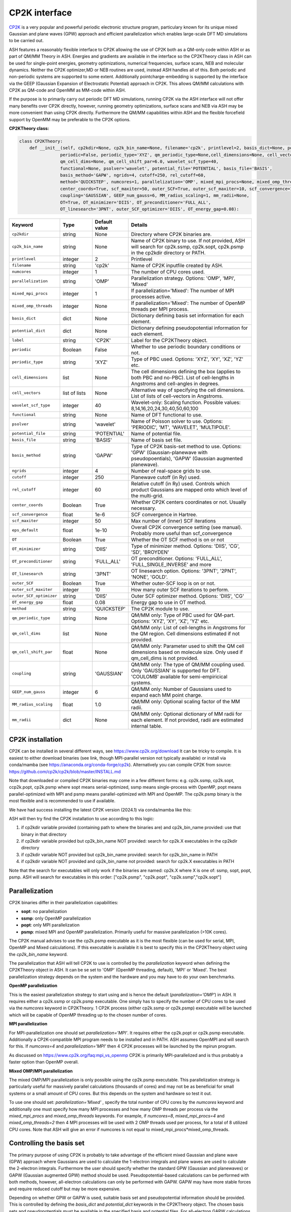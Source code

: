 CP2K interface
======================================

`CP2K <https://www.cp2k.org>`_  is a very popular and powerful periodic electronic structure program, particulary known for its unique mixed
Gaussian and plane waves (GPW) approach and efficient parallelization which enables large-scale DFT MD simulations to be carried out.

ASH features a reasonably flexible interface to CP2K allowing the use of CP2K both as a QM-only code within ASH or as part of QM/MM Theory in ASH.
Energies and gradients are available in the interface so the CP2KTheory class in ASH can be used for single-point energies, geometry optimizations, 
numerical frequencies, surface scans, NEB and molecular dynamics. Neither the CP2K optimizer,MD or NEB routines are used, instead ASH handles all of this.
Both periodic and non-periodic systems are supported to some extent.
Additionally pointcharge-embedding is supported by the interface via the GEEP (Gaussian Expansion of Electrostatic Potential) approach in CP2K. 
This allows QM/MM calculations with CP2K as QM-code and OpenMM as MM-code within ASH.

If the purpose is to primarily carry out periodic DFT MD simulations, running CP2K via the ASH interface will not offer many benefits over CP2K directly, 
however, running geometry optimizations, surface scans and NEB via ASH may be more convenient than using CP2K directly.
Furthermore the QM/MM capabilities within ASH and the flexible forcefield support by OpenMM may be preferable to the CP2K options.

**CP2KTheory class:**

.. code-block:: python
    
  class CP2KTheory:
      def __init__(self, cp2kdir=None, cp2k_bin_name=None, filename='cp2k', printlevel=2, basis_dict=None, potential_dict=None, label="CP2K",
                  periodic=False, periodic_type='XYZ', qm_periodic_type=None,cell_dimensions=None, cell_vectors=None,
                  qm_cell_dims=None, qm_cell_shift_par=6.0, wavelet_scf_type=40,
                  functional=None, psolver='wavelet', potential_file='POTENTIAL', basis_file='BASIS',
                  basis_method='GAPW', ngrids=4, cutoff=250, rel_cutoff=60,
                  method='QUICKSTEP', numcores=1, parallelization='OMP', mixed_mpi_procs=None, mixed_omp_threads=None,
                  center_coords=True, scf_maxiter=50, outer_SCF=True, outer_scf_maxiter=10, scf_convergence=1e-6, eps_default=1e-10,
                  coupling='GAUSSIAN', GEEP_num_gauss=6, MM_radius_scaling=1, mm_radii=None,
                  OT=True, OT_minimizer='DIIS', OT_preconditioner='FULL_ALL', 
                  OT_linesearch='3PNT', outer_SCF_optimizer='DIIS', OT_energy_gap=0.08):

.. list-table::
   :widths: 15 15 15 60
   :header-rows: 1

   * - Keyword
     - Type
     - Default value
     - Details
   * - ``cp2kdir``
     - string
     - None
     - Directory where CP2K binaries are.
   * - ``cp2k_bin_name``
     - string
     - None
     - Name of CP2K binary to use. If not provided, ASH will search for cp2k.ssmp, cp2k.sopt, cp2k.psmp in the cp2kdir directory or PATH.
   * - ``printlevel``
     - integer
     - 2
     - Printlevel
   * - ``filename``
     - string
     - 'cp2k'
     - Name of CP2K inputfile created by ASH. 
   * - ``numcores``
     - integer
     - 1
     - The number of CPU cores used.
   * - ``parallelization``
     - string
     - 'OMP'
     - Parallelization strategy. Options: 'OMP', 'MPI', 'Mixed'
   * - ``mixed_mpi_procs``
     - integer
     - 1
     - If parallelization='Mixed':  The number of MPI processes active.
   * - ``mixed_omp_threads``
     - integer
     - None
     - If parallelization='Mixed':  The number of OpenMP threads per MPI process.
   * - ``basis_dict``
     - dict
     - None
     - Dictionary defining basis set information for each element.
   * - ``potential_dict``
     - dict
     - None
     - Dictionary defining pseudopotential information for each element.
   * - ``label``
     - string
     - 'CP2K'
     - Label for the CP2KTheory object.
   * - ``periodic``
     - Boolean
     - False
     - Whether to use periodic boundary conditions or not.
   * - ``periodic_type``
     - string
     - 'XYZ'
     - Type of PBC used. Options: 'XYZ', 'XY', 'XZ', 'YZ' etc.
   * - ``cell_dimensions``
     - list
     - None
     - The cell dimensions defining the box (applies to both PBC and no-PBC). List of cell-lengths in Angstroms and cell-angles in degrees.
   * - ``cell_vectors``
     - list of lists
     - None
     - Alternative way of specifying the cell dimensions. List of lists of cell-vectors in Angstroms.
   * - ``wavelet_scf_type``
     - integer
     - 40
     - Wavelet-only: Scaling function. Possible values: 8,14,16,20,24,30,40,50,60,100
   * - ``functional``
     - string
     - None
     - Name of DFT functional to use.
   * - ``psolver``
     - string
     - 'wavelet'
     - Name of Poisson solver to use. Options: 'PERIODIC', 'MT', 'WAVELET', 'MULTIPOLE'.
   * - ``potential_file``
     - string
     - 'POTENTIAL'
     - Name of potential file.
   * - ``basis_file``
     - string
     - 'BASIS'
     - Name of basis set file.
   * - ``basis_method``
     - string
     - 'GAPW'
     - Type of CP2K basis-set method to use. Options: 'GPW' (Gaussian-planewave with pseudopoentials), 'GAPW' (Gaussian augmented planewave). 
   * - ``ngrids``
     - integer
     - 4
     - Number of real-space grids to use.
   * - ``cutoff``
     - integer
     - 250
     - Planewave cutoff (in Ry) used.
   * - ``rel_cutoff``
     - integer
     - 60
     - Relative cutoff (in Ry) used. Controls which product Gaussians are mapped onto which level of the multi-grid.
   * - ``center_coords``
     - Boolean
     - True
     - Whether CP2K centers coordinates or not. Usually necessary.
   * - ``scf_convergence``
     - float
     - 1e-6
     - SCF convergence in Hartree.
   * - ``scf_maxiter``
     - integer
     - 50
     - Max number of (inner) SCF iterations
   * - ``eps_default``
     - float
     - 1e-10
     - Overall CP2K convergence setting (see manual). Probably more useful than scf_convergence
   * - ``OT``
     - Boolean
     - True
     - Whether the OT SCF method is on or not
   * - ``OT_minimizer``
     - string
     - 'DIIS'
     - Type of minimizer method. Options: 'DIIS', 'CG', 'SD', 'BROYDEN'
   * - ``OT_preconditioner``
     - string
     - 'FULL_ALL'
     - OT preconditioner. Options: 'FULL_ALL', 'FULL_SINGLE_INVERSE' and more
   * - ``OT_linesearch``
     - string
     - '3PNT'
     - OT linesearch option. Options: '3PNT', '2PNT', 'NONE', 'GOLD'.
   * - ``outer_SCF``
     - Boolean
     - True
     - Whether outer-SCF loop is on or not. 
   * - ``outer_scf_maxiter``
     - integer
     - 10
     - How many outer SCF iterations to perform.
   * - ``outer_SCF_optimizer``
     - string
     - 'DIIS'
     - Outer SCF optimizer method. Options: 'DIIS', 'CG'
   * - ``OT_energy_gap``
     - float
     - 0.08
     - Energy gap to use in OT method.
   * - ``method``
     - string
     - 'QUICKSTEP'
     - The CP2K module to use.
   * - ``qm_periodic_type``
     - string
     - None
     - QM/MM only: Type of PBC used for QM-part. Options: 'XYZ', 'XY', 'XZ', 'YZ' etc.
   * - ``qm_cell_dims``
     - list
     - None
     - QM/MM only: List of cell-lengths in Angstroms for the QM region. Cell dimensions estimated if not provided.
   * - ``qm_cell_shift_par``
     - float
     - None
     - QM/MM only: Parameter used to shift the QM cell dimensions based on molecule size. Only used if qm_cell_dims is not provided.
   * - ``coupling``
     - string
     - 'GAUSSIAN'
     - QM/MM only: The type of QM/MM coupling used. Only 'GAUSSIAN' is supported for DFT. 'COULOMB' available for semi-empiricical systems.
   * - ``GEEP_num_gauss``
     - integer
     - 6
     - QM/MM only: Number of Gaussians used to expand each MM point charge.
   * - ``MM_radius_scaling``
     - float
     - 1.0
     - QM/MM only: Optional scaling factor of the MM radii.
   * - ``mm_radii``
     - dict
     - None
     - QM/MM only: Optional dictionary of MM radii for each element. If not provided, radii are estimated internal table.



################################################################################
CP2K installation
################################################################################

CP2K can be installed in several different ways, see https://www.cp2k.org/download
It can be tricky to compile.
It is easiest to either download binaries (see link, though MPI-parallel version not typically available) or install via conda/mamba (see https://anaconda.org/conda-forge/cp2k).
Alternatively you can compile CP2K from source: https://github.com/cp2k/cp2k/blob/master/INSTALL.md

Note that downloaded or compiled CP2K binaries may come in a few different forms: e.g. cp2k.ssmp, cp2k.sopt, ccp2k.popt, cp2k.psmp 
where sopt means serial-optimized, ssmp means single-process with OpenMP, 
popt means parallel-optimized with MPI and psmp means parallel-optimized with MPI and OpenMP.
The cp2k.psmp binary is the most flexible and is recommended to use if available.

We have had success installing the latest CP2K version (2024.1) via conda/mamba like this:

.. code-block:: shell
  #CP2K 2024.1 with OpenMPI and OpenBLAS: installs cp2k.psmp binary
  #Note: mamba install cp2k will install non-MPI version: cp2k.ssmp binary
  mamba install cp2k=2024.1=openblas_openmpi_h7c9ef3d_1


ASH will then try find the CP2K installation to use according to this logic:

1. if cp2kdir variable provided (containing path to where the binaries are) and cp2k_bin_name provided: use that binary in that directory
2. if cp2kdir variable provided but cp2k_bin_name NOT provided: search for cp2k.X executables in the cp2kdir directory
3. if cp2kdir variable NOT provided but cp2k_bin_name provided: search for cp2k_bin_name in PATH
4. if cp2kdir variable NOT provided and cp2k_bin_name not provided: search for cp2k.X executables in PATH

Note that the search for executables will only work if the binaries are named: cp2k.X where X is one of: ssmp, sopt, popt, psmp.
ASH will search for executables in this order: ["cp2k.psmp", "cp2k.popt", "cp2k.ssmp","cp2k.sopt"]


################################################################################
Parallelization
################################################################################

CP2K binaries differ in their parallelization capabilities:

- **sopt**: no parallelization
- **ssmp**: only OpenMP parallelization
- **popt**: only MPI parallelization
- **psmp**: mixed MPI and OpenMP parallelization. Primarily useful for massive parallelization (>10K cores). 

The CP2K manual advises to use the cp2k.psmp executable as it is the most flexible (can be used for serial, MPI, OpenMP and Mixed calculations).
If this executable is available it is best to specify this in the CP2KTheory object using the *cp2k_bin_name* keyword.

The parallelization that ASH will tell CP2K to use is controlled by the *parallelization* keyword when defining the CP2KTheory object in ASH.
It can be se set to 'OMP' (OpenMP threading, default), 'MPI' or 'Mixed'. The best parallelization strategy depends on the system and the hardware
and you may have to do your own benchmarks.

**OpenMP parallelization**

This is the easiest parallelization strategy to start using and is hence the default (*parallelization='OMP'*) in ASH. 
It requires either a cp2k.ssmp or cp2k.psmp executable. One simply has to specify the number of CPU cores to be used via the *numcores* keyword in CP2KTheory.
1 CP2K process (either cp2k.ssmp or cp2k.psmp) executable will be launched which will be capable of OpenMP threading up to the chosen number of cores.

**MPI parallelization**

For MPI-parallelization one should set *parallelization='MPI'*. It requires either the cp2k.popt or cp2k.psmp executable.
Additionally a CP2K-compatible MPI program needs to be installed and in PATH. ASH assumes OpenMPI and will search for this.
If *numcores=4* and *parallelization='MPI'* then 4 CP2K processes will be launched by the mpirun program.

As discussed on https://www.cp2k.org/faq:mpi_vs_openmp CP2K is primarily MPI-parallelized and is thus probably a faster option than OpenMP overall.

**Mixed OMP/MPI parallelization**

The mixed OMP/MPI parallelization is only possible using the cp2k.psmp executable.
This parallelization strategy is particularly useful for massively parallel calculations (thousands of cores) and may not be as
beneficial for small systems or a small amount of CPU cores. But this depends on the system and hardware so test it out.

To use one should set: *parallelization='Mixed'* , specify the total number of CPU cores by the *numcores* keyword and additionally one must 
specify how many MPI processes and how many OMP threads per process via the *mixed_mpi_procs* and *mixed_omp_threads* keywords.
For example, if *numcores=8*, *mixed_mpi_procs=4* and *mixed_omp_threads=2* then 4 MPI processes will be used with 2 OMP threads used per process, for a total of 8 utilized CPU cores.
Note that ASH will give an error if numcores is not equal to mixed_mpi_procs*mixed_omp_threads.

################################################################################
Controlling the basis set
################################################################################

The primary purpose of using CP2K is probably to take advantage of the efficient mixed Gaussian and plane wave (GPW) approach where Gaussians are used to calculate
the 1-electron integrals and plane waves are used to calculate the 2-electron integrals.
Furthermore the user should specify whether the standard GPW (Gaussian and planewaves) or GAPW (Gaussian augmented GPW) method should be used.
Pseudopotential-based calculations can be performed with both methods, however, all-electron calculations can only be performed with GAPW.
GAPW may have more stable forces and require reduced cutoff but may be more expensive.

Depending on whether GPW or GAPW is used, suitable basis set and pseudopotential information should be provided.
This is controlled by defining the *basis_dict* and *potential_dict* keywords in the CP2KTheory object.
The chosen basis sets and pseudopotentials must be available in the specified basis and potential files.
For all-electron GAPW calculations one should set value for each element in the potential_dict to 'ALL'.

.. code-block:: python

    
    #Defining MOLOPT basis sets and GTH pseudopotentials for each element
    basis_dict={'C':'DZVP-MOLOPT-SR-GTH','O':'DZVP-MOLOPT-SR-GTH','H':'DZVP-MOLOPT-SR-GTH'}
    potential_dict={'C':'GTH-PBE-q4','O':'GTH-PBE-q6','H':'GTH-PBE-q1'}
    cp2k_object = CP2KTheory(basis_method='GPW', basis_dict=basis_dict,potential_dict=potential_dict, 
            potential_file='POTENTIAL', basis_file='BASIS',)

Note that if the specified basis-file or potential-file is not in the current dir (or parent dir) then ASH will automatically
copy a file containing GTH pseudopotentials (renamed from GTH_POTENTIALS to POTENTIAL) and MOLOPT basis sets (renamed from BASIS_MOLOPT to BASIS).
This will only work if MOLOPT basis sets are being used. For all other basis sets, then the user must provide the basis and potential files.

For the planewave part of the basis set, the *cutoff* and *rel_cutoff* keywords can be used to control the cutoffs used.
The number of grids also play a role in the accuracy of the calculation and can be controlled by the *ngrids* keyword (default is 4).
Suitable cutoff values and grids require some experience or testing.
See https://www.cp2k.org/howto:converging_cutoff for some information on how to choose cutoffs and grids.
A reasonable value for the Cutoff is 250 Ry and a good value for the rel_cutoff is usually 60 Ry. These cutoff should be varied simultaneously.
These are the ASH defaults but we don't have a lot of experience with CP2K so don't rely on these values. 
Some system setups (depends on elements, basis set and pseudopotential) may require larger values and other systems will run more efficiently with smaller values.


################################################################################
Periodic vs. non-periodic calculations
################################################################################

CP2K is a code first and foremost developed for the purpose of periodic calculations. 
It is nonetheless possible to perform non-periodic calculations and this is probably preferable for calculations on molecules in vacuum (to avoid PBC artifacts) 
and may also be beneficial for some QM/MM applications within ASH.

Regardless of whether the system is periodic or not, the system cell needs to be specified.
The *cell_dimensions* (e.g. *cell_dimensions=[10.0,10.0,10.0,90.0,90.0,90.0]* or *cell_vectors* (*cell_vectors=[[10.0,0.0,0.0],[0.0,10.0,0.0],[0.0,0.0,10.0]]*) keywords 
should be used to define the box size. For non-periodic calculations this is necessary as the basis set and solver are based on the box dimensions.
However, if cell information is not provided, then by default a cell size will be automatically estimated (by ASH) based on the molecule size and the *qm_cell_shift_par* parameter 
will extend the box by an additional amount (6.0 Angstrom by default).

**Non-periodic calculations**

For non-periodic calculations, the CP2KTheory object should be defined with *periodic=False*, this is the default.
The cell should be specified as described above. Poisson solver should also be specified with the psolver keyword. 
The default is 'wavelet' which is probably the most efficient for non-periodic calculations. The accuracy of the solver can be controlled by the *wavelet_scf_type* keyword (see `CP2K-manual-wavelet <https://manual.cp2k.org/trunk/CP2K_INPUT/FORCE_EVAL/DFT/POISSON/WAVELET.html>`_ ).
Another Poisson solver option is 'MT' (`CP2K-manual-MT <https://manual.cp2k.org/trunk/CP2K_INPUT/FORCE_EVAL/DFT/POISSON/MT.html>`_ ).
In the case of the MT solver the cell should be at least 2 as large as the charge density (i.e. the molecule). The cell can be smaller for the wavelet solver.

**Periodic calculations**

For periodic calculations, the CP2KTheory object should be defined with *periodic=True*. The *periodic_type* is by default 'XYZ' (i.e. PBC in all directions).
The cell size should be specified as described above.
Poisson solver options are : 'PERIODIC', 'WAVELET', 'MULTIPOLE' or 'IMPLICIT'. The PERIODIC solver is recommended (only available for full 3D periodicity).



################################################################################
QM/MM
################################################################################

QM/MM calculations are possible in the ASH interface to CP2K. 
Unlike most other QM-codes, however, regular electrostatic embedding is not available for DFT-methods in CP2K so instead we use the 
GEEP (Gaussian Expansion of Electrostatic Potential) approach available in CP2K. This approach expands the MM pointcharges as Gaussians.
The GEEP approach is overall an improvement over traditional electrostatic embedding as it should prevent charge-leakage onto MM atoms (electron spill-out effect) which can be a larger problem for planewave-basis calculations.
The GEEP approach, however, requires definition of radii on the MM-atoms which control the width of the Gaussians used to expand the MM pointcharges.

To use CP2K as QM-code in an ASH QM/MM calculation one needs be aware of a few things:

- The cell size must be specified (either *cell_dimension* or *cell_vectors*) but counterintuitively it needs to be specified for the whole system (QM+MM) and not just the QM-part as CP2K needs this information.
- Additionally the QM-cell size should be specified (where the electrons and basis sets are) and this should be a box encompassing the whole QM-region (slightly larger).
  The *qm_cell_dims* keyword can be used to specify this or alternatively ASH can also estimate the QM-cell size based on the QM-region size and the *qm_cell_shift_par* extension parameter (default 6).
  If the Poisson solver is wavelet, the QM-cell needs to be cubic (automatically done if the QM-cell size is estimated from the QM-region).
- A QM/MM job with CP2K in ASH can either be periodic or non-periodic. For non-periodic calculations it is recommended to use the wavelet Poisson solver.
- For periodic QM/MM calculations, one should typically set: *periodic=True* and *psolver='PERIODIC'*


One then should specify the QM/MM electrostatic coupling. For DFT only the Gaussian-based GEEP approach is available (*coupling='GAUSSIAN'*) while *coupling='COULOMB'* is available for semi-empirical systems.
GEEP can only be used with the wavelet or periodic Poisson solver (not 'MT').
The number of Gaussians used to expand each MM-center is controlled by the *GEEP_num_gauss keyword* (default=6). 
The width of the Gaussians depends on the defined MM-radius for each MM site which should vary according to the element. 
Element information of the MM-region is automatically passed onto CP2K and default MM-radii will be used:

.. code-block:: python

    #Element radii in Angstrom (will be converted to Bohrs by CP2K)
    element_radii_for_cp2k = {'H':0.44,'He':0.44,'Li':0.6,'Be':0.6,'B':0.78,'C':0.78,'N':0.78,'O':0.78,'F':0.78,'Ne':0.78,
                        'Na':1.58,'Mg':1.58,'Al':1.67,'Si':1.67,'P':1.67,'S':1.67,'Cl':1.67,'Ar':1.67,
                        'K':1.52,'Ca':1.6,'Sc':1.6,'Ti':1.6,'V':1.6,'Cr':1.6,'Mn':1.6,'Fe':1.6,'Co':1.6,
                        'Ni':1.6,'Cu':1.6,'Zn':1.6,'Br':1.6, 'Mo':1.7}

If the user wants to use different MM radii for each element, then this can be specified with the *mm_radii* keyword which should point to a dictionary containing radii
for each element present in the system. It is also possible to use the *MM_radius_scaling* keyword to scale the radii by a factor (default=1.0).

ASH handles the creation of linkatoms and charge-shifting at a QM-MM boundary and this information is provided to CP2K as a modified XYZ-file.
It is unclear whether the automatic dipole-correction (addition of charges to maintain dipole), commonly employed in charge-shifted electrostatic embedding QM/MM is useful when combined
with the GEEP procedure of CP2K. It is thus possible to turn it off with the *dipole_correction* keyword in the QMMMTheory object.


################################################################################
Examples
################################################################################

In the examples below it is assumed that the CP2K binaries are already in PATH (no need to use cp2kdir)

**Minimal non-periodic geometry optimization of MeOH in vacuum:**

.. code-block:: python

    from ash import *

    numcores=2
    frag = Fragment(xyzfile="MeOH.xyz",charge=0, mult=1)

    #Basis set and pseudopotential information per element
    basis_dict={'C':'DZVP-MOLOPT-SR-GTH','O':'DZVP-MOLOPT-SR-GTH','H':'DZVP-MOLOPT-SR-GTH'}
    potential_dict={'C':'GTH-PBE-q4','O':'GTH-PBE-q6','H':'GTH-PBE-q1'}

    #Minimal CP2KTheory definition: no periodicity, psolver=wavelet by default, basis_method='GAPW', cutoff=250,rel_cutoff=60
    #Cell dimensions are estimated from molecule size
    qm = CP2KTheory(cp2k_bin_name="cp2k.ssmp",basis_dict=basis_dict,potential_dict=potential_dict,functional='PBE',numcores=numcores)
    #Geometry optimization
    Optimizer(theory=qm, fragment=frag)

**Periodic geometry optimization of MeOH in vacuum:**

.. code-block:: python

    from ash import *

    numcores=2
    frag = Fragment(xyzfile="MeOH.xyz",charge=0, mult=1)

    #Basis set and pseudopotential information per element
    basis_dict={'C':'DZVP-MOLOPT-SR-GTH','O':'DZVP-MOLOPT-SR-GTH','H':'DZVP-MOLOPT-SR-GTH'}
    potential_dict={'C':'GTH-PBE-q4','O':'GTH-PBE-q6','H':'GTH-PBE-q1'}

    #Periodic CP2KTheory definition with specified cell dimensions
    qm = CP2KTheory(cp2k_bin_name="cp2k.ssmp",basis_dict=basis_dict,potential_dict=potential_dict,functional='PBE',numcores=numcores,
                    periodic=True,cell_dimensions=[10,10,10,90,90,90], psolver='periodic',basis_method='GPW', ngrids=4, cutoff=450, rel_cutoff=50)
    #Geometry optimization
    Optimizer(theory=qm, fragment=frag)


**Non-periodic QM/MM geometry optimization and frequencies of a protein**

Here using the simple solvated lysozyme protein as a test system with a threonine sidechain in the QM-region.

.. code-block:: python

    from ash import *

    numcores=4

    #Defining path to dir containing forcefield files and coordinates
    forcefielddir="./"
    psffile=forcefielddir+"step3_pbcsetup.psf"
    topfile=forcefielddir+"top_all36_prot.rtf"
    prmfile=forcefielddir+"par_all36_prot.prm"
    xyzfile=forcefielddir+"coordinates.xyz"

    #Read coordinates from XYZ-file
    frag = Fragment(xyzfile=xyzfile)

    #Creating OpenMM object from CHARMM-files
    openmmobject = OpenMMTheory(psffile=psffile, CHARMMfiles=True, charmmtopfile=topfile,
        charmmprmfile=prmfile, periodic=True, charmm_periodic_cell_dimensions=[80.0, 80.0, 80.0, 90.0, 90.0, 90.0],
        autoconstraints=None, rigidwater=False)
    #CP2KTheory object
    basis_dict={'C':'DZVP-MOLOPT-SR-GTH','N':'DZVP-MOLOPT-SR-GTH','O':'DZVP-MOLOPT-SR-GTH','H':'DZVP-MOLOPT-SR-GTH'}
    potential_dict={'C':'GTH-PBE-q4','N':'GTH-PBE-q5', 'O':'GTH-PBE-q6','H':'GTH-PBE-q1'}
    functional='PBE'
    #cell_dimensions are for full system (slight expansion was necessary
    #QM-cell dimensions here defined manually
    qm = CP2KTheory(basis_dict=basis_dict,potential_dict=potential_dict,functional=functional, psolver='wavelet', coupling='GAUSS',
        periodic=False, cell_dimensions=[82.0, 82.0, 82.0, 90.0, 90.0, 90.0], qm_cell_dims=[12.0,12.0,12.0], numcores=numcores)

    #act and qmatoms lists. Defines QM-region (atoms described by QM) and Active-region (atoms allowed to move)
    #IMPORTANT: atom indices begin at 0.
    #Here selecting the side-chain of a threonine residue
    qmatoms = [569,570,571,572,573,574,575,576]
    actatoms = qmatoms

    # Create QM/MM OBJECT by combining QM and MM objects above. Dipole-correction turned off.
    qmmmobject = QMMMTheory(qm_theory=qm, mm_theory=openmmobject, printlevel=2, dipole_correction=False,
                            fragment=frag, embedding="Elstat", qmatoms=qmatoms, qm_charge=0, qm_mult=1)

    #Run geometry optimization using geomeTRIC optimizer and HDLC coordinates. Using QM-region as active-region.
    Optimizer(theory=qmmmobject, fragment=frag, ActiveRegion=True, actatoms=actatoms,
                        maxiter=200, coordsystem='hdlc', charge=0,mult=1)

    #Partial numerical Hessian calculation
    NumFreq(theory=qmmmobject, fragment=frag, hessatoms=actatoms)

**Periodic QM/MM MD simulation of a protein**

.. code-block:: python

  from ash import *

  numcores=2

  #Defining path to dir containing forcefield files and coordinates
  forcefielddir="./"
  psffile=forcefielddir+"step3_pbcsetup.psf"
  topfile=forcefielddir+"top_all36_prot.rtf"
  prmfile=forcefielddir+"par_all36_prot.prm"
  xyzfile=forcefielddir+"coordinates.xyz"

  #Read coordinates from XYZ-file
  frag = Fragment(xyzfile=xyzfile)

  #Creating OpenMM object
  openmmobject = OpenMMTheory(psffile=psffile, CHARMMfiles=True, charmmtopfile=topfile,
      charmmprmfile=prmfile, periodic=True, charmm_periodic_cell_dimensions=[80.0, 80.0, 80.0, 90.0, 90.0, 90.0],
      do_energy_decomposition=True, autoconstraints=None, rigidwater=False)
  #QM
  basis_dict={'C':'DZVP-MOLOPT-SR-GTH','N':'DZVP-MOLOPT-SR-GTH','O':'DZVP-MOLOPT-SR-GTH','H':'DZVP-MOLOPT-SR-GTH'}
  potential_dict={'C':'GTH-PBE-q4','N':'GTH-PBE-q5', 'O':'GTH-PBE-q6','H':'GTH-PBE-q1'}
  functional='PBE'
  qm = CP2KTheory(basis_dict=basis_dict,potential_dict=potential_dict,functional=functional, psolver='periodic', coupling='GAUSS',
      periodic=True, cell_dimensions=[82.0, 82.0, 82.0, 90.0, 90.0, 90.0], qm_cell_dims=[12.0,12.0,12.0], numcores=numcores)

  #act and qmatoms lists. Defines QM-region (atoms described by QM) and Active-region (atoms allowed to move)
  #IMPORTANT: atom indices begin at 0.
  #Here selecting the side-chain of threonine
  qmatoms = [569,570,571,572,573,574,575,576]
  actatoms = qmatoms


  # Create QM/MM OBJECT by combining QM and MM objects above
  qmmmobject = QMMMTheory(qm_theory=qm, mm_theory=openmmobject, printlevel=2, dipole_correction=False,
                          fragment=frag, embedding="Elstat", qmatoms=qmatoms, qm_charge=0, qm_mult=1)

  #MD simulation with 0.5 fs timestep for 2 ps. enforcePeriodicBox=False to prevent OpenMM PBC wrapping
  OpenMM_MD(fragment=frag, theory=qmmmobject, timestep=0.0005, simulation_time=2, traj_frequency=1, temperature=300,
      integrator='LangevinIntegrator', coupling_frequency=1, enforcePeriodicBox=False)